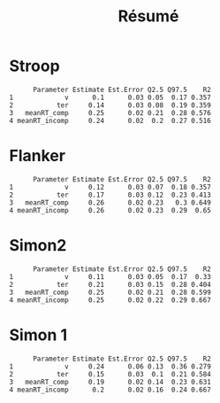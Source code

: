 #+title: Résumé 
#+date: 
#+author: 
#+email: thibault.gajdos@univ-amu.fr
#+PANDOC_OPTIONS: self-contained:t

# clean output
#+begin_src emacs-lisp :results none :exports none
; (org-babel-map-src-blocks nil (org-babel-remove-result))
#+end_src




* Stroop

#+RESULTS:
:       Parameter Estimate Est.Error Q2.5 Q97.5    R2
: 1             v      0.1      0.03 0.05  0.17 0.357
: 2           ter     0.14      0.03 0.08  0.19 0.359
: 3   meanRT_comp     0.25      0.02 0.21  0.28 0.576
: 4 meanRT_incomp     0.24      0.02  0.2  0.27 0.516


* Flanker

#+RESULTS:
:       Parameter Estimate Est.Error Q2.5 Q97.5    R2
: 1             v     0.12      0.03 0.07  0.18 0.357
: 2           ter     0.17      0.03 0.12  0.23 0.413
: 3   meanRT_comp     0.26      0.02 0.23   0.3 0.649
: 4 meanRT_incomp     0.26      0.02 0.23  0.29  0.65



* Simon2

#+RESULTS:
:       Parameter Estimate Est.Error Q2.5 Q97.5    R2
: 1             v     0.11      0.03 0.05  0.17  0.33
: 2           ter     0.21      0.03 0.15  0.28 0.404
: 3   meanRT_comp     0.25      0.02 0.21  0.28 0.599
: 4 meanRT_incomp     0.25      0.02 0.22  0.29 0.667

* Simon 1

#+RESULTS:
:       Parameter Estimate Est.Error Q2.5 Q97.5    R2
: 1             v     0.24      0.06 0.13  0.36 0.279
: 2           ter     0.15      0.03  0.1  0.21 0.584
: 3   meanRT_comp     0.19      0.02 0.14  0.23 0.631
: 4 meanRT_incomp      0.2      0.02 0.16  0.24 0.667


